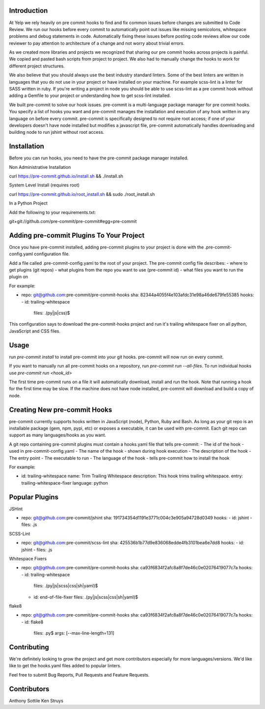 Introduction
------------

At Yelp we rely heavily on pre commit hooks to find and fix common
issues before changes are submitted to Code Review. We run our hooks before
every commit to automatically point out issues like missing semicolons,
whitespace problems and debug statements in code. Automatically fixing these
issues before posting code reviews allow our code reviewer to pay attention to
architecture of a change and not worry about trivial errors.

As we created more libraries and projects we recognized that sharing our pre
commit hooks across projects is painful. We copied and pasted bash scripts from
project to project. We also had to manually change the hooks to work for
different project structures.

We also believe that you should always use the best industry standard linters.
Some of the best linters are written in languages that you do not use in your
project or have installed on your machine. For example scss-lint is a linter
for SASS written in ruby. If you're writing a project in node you should be able
to use scss-lint as a pre commit hook without adding a Gemfile to your project
or understanding how to get scss-lint installed.

We built pre-commit to solve our hook issues. pre-commit is a multi-language
package manager for pre commit hooks. You specify a list of hooks you want
and pre-commit manages the installation and execution of any hook written in any
language on before every commit. pre-commit is specifically designed to not
require root access; if one of your developers doesn't have node installed but
modifies a javascript file, pre-commit automatically handles downloading and
building node to run jshint without root access.

Installation
------------

Before you can run hooks, you need to have the pre-commit package manager
installed.

Non Administrative Installation

curl https://pre-commit.github.io/install.sh && ./install.sh

System Level Install (requires root)

curl https://pre-commit.github.io/root_install.sh && sudo ./root_install.sh

In a Python Project

Add the following to your requirements.txt:

git+git://github.com/pre-commit/pre-commit#egg=pre-commit


Adding pre-commit Plugins To Your Project
------------

Once you have pre-commit installed, adding pre-commit plugins to your project is
done with the .pre-commit-config.yaml configuration file.

Add a file called .pre-commit-config.yaml to the root of your project. The
pre-commit config file describes:
- where to get plugins (git repos)
- what plugins from the repo you want to use (pre-commit id)
- what files you want to run the plugin on

For example:

-   repo: git@github.com:pre-commit/pre-commit-hooks
    sha: 82344a4055f4e103afdc31e98a46de679fe55385
    hooks:
    -   id: trailing-whitespace
        files: \.(py|js|css)$

This configuration says to download the pre-commit-hooks project and run it's
trailing whitespace fixer on all python, JavaScript and CSS files.

Usage
------------

run `pre-commit install` to install pre-commit into your git hooks. pre-commit
will now run on every commit.

If you want to manually run all pre-commit hooks on a repository, run
`pre-commit run --all-files`. To run individual hooks use
`pre-commit run <hook_id>`

The first time pre-commit runs on a file it will automatically download, install
and run the hook. Note that running a hook for the first time may be slow. If
the machine does not have node installed, pre-commit will download and build a
copy of node.



Creating New pre-commit Hooks
------------

pre-commit currently supports hooks written in JavaScript (node), Python, Ruby
and Bash. As long as your git repo is an installable package (gem, npm, pypi,
etc) or exposes a executable, it can be used with pre-commit. Each git repo can
support as many languages/hooks as you want.

A git repo containing pre-commit plugins must contain a hooks.yaml file that
tells pre-commit:
- The id of the hook - used in pre-commit-config.yaml
- The name of the hook - shown during hook execution
- The description of the hook
- The entry point - The executable to run
- The language of the hook - tells pre-commit how to install the hook

For example:

-   id: trailing-whitespace
    name: Trim Trailing Whitespace
    description: This hook trims trailing whitespace.
    entry: trailing-whitespace-fixer
    language: python


Popular Plugins
------------

JSHint

-   repo: git@github.com:pre-commit/jshint
    sha: 191734354d1191e3771c004c3e905a94728d0349
    hooks:
    - id: jshint
    - files: \.js

SCSS-Lint

-   repo: git@github.com:pre-commit/scss-lint
    sha: 425536b1b77d9e836068edde4fb3101bea6e7dd8
    hooks:
    - id: jshint
    - files: \.js

Whitespace Fixers

-   repo: git@github.com:pre-commit/pre-commit-hooks
    sha: ca93f6834f2afc8a8f7de46c0e02076419077c7a
    hooks:
    -   id: trailing-whitespace
        files: \.(py|js|scss|css|sh|yaml)$
    -   id: end-of-file-fixer
        files: \.(py|js|scss|css|sh|yaml)$

flake8

-   repo: git@github.com:pre-commit/pre-commit-hooks
    sha: ca93f6834f2afc8a8f7de46c0e02076419077c7a
    hooks:
    -   id: flake8
        files: \.py$
        args: [--max-line-length=131]

Contributing
------------

We're definitely looking to grow the project and get more contributors especially
for more languages/versions. We'd like like to get the hooks.yaml files added to
popular linters.

Feel free to submit Bug Reports, Pull Requests and Feature Requests.

Contributors
------------

Anthony Sottile
Ken Struys
